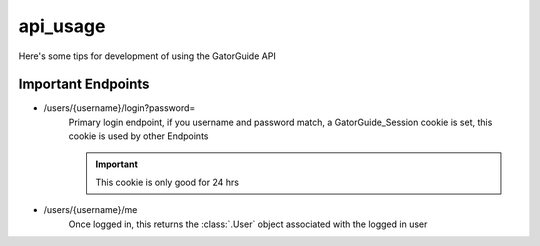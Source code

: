 .. GatorGuide documentation master file, created by
   sphinx-quickstart on Wed Feb 12 19:24:16 2025.
   You can adapt this file completely to your liking, but it should at least
   contain the root `toctree` directive.

api_usage
===========================

Here's some tips for development of using the GatorGuide API


+++++++++++++++++++
Important Endpoints
+++++++++++++++++++

* /users/{username}/login?password=
   Primary login endpoint, if you username and password match, a GatorGuide_Session cookie is set, this cookie is used by other Endpoints

   .. important::

      This cookie is only good for 24 hrs

* /users/{username}/me
   Once logged in, this returns the :class:`.User` object associated with the logged in user




